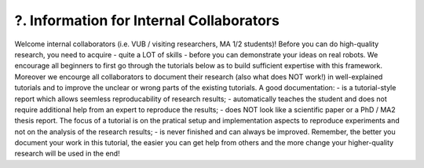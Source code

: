 .. _?. Information for Internal Collaborators:

?. Information for Internal Collaborators
==========================================

.. role:: raw-html(raw)
    :format: html

Welcome internal collaborators (i.e. VUB / visiting researchers, MA 1/2 students)!
Before you can do high-quality research, you need to acquire - quite a LOT of skills - before you can demonstrate your ideas on real robots. 
We encourage all beginners to first go through the tutorials below as to build sufficient expertise with this framework.
Moreover we encourge all collaborators to document their research (also what does NOT work!) in well-explained tutorials and to improve the unclear or wrong parts of the existing tutorials. 
A good documentation:
- is a tutorial-style report which allows seemless reproducability of research results;
- automatically teaches the student and does not require additional help from an expert to reproduce the results;
- does NOT look like a scientific paper or a PhD / MA2 thesis report. The focus of a tutorial is on the pratical setup and implementation aspects to reproduce experiments and not on the analysis of the research results;
- is never finished and can always be improved.
Remember, the better you document your work in this tutorial, the easier you can get help from others and the more change your higher-quality research will be used in the end!


